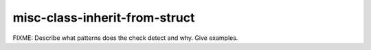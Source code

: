 .. title:: clang-tidy - misc-class-inherit-from-struct

misc-class-inherit-from-struct
==============================

FIXME: Describe what patterns does the check detect and why. Give examples.
